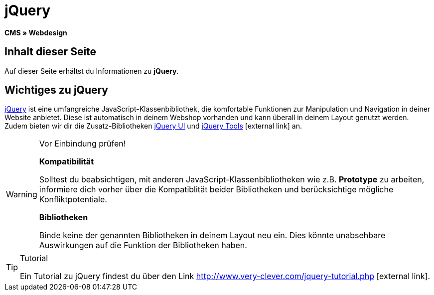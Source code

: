 = jQuery
:lang: de
// include::{includedir}/_header.adoc[]
:keywords: jQuery, Syntax, Webdesign, CMS
:position: 100

*CMS » Webdesign*

== Inhalt dieser Seite

Auf dieser Seite erhältst du Informationen zu *jQuery*.

== Wichtiges zu jQuery

link:http://jquery.com/[jQuery^] ist eine umfangreiche JavaScript-Klassenbibliothek, die komfortable Funktionen zur Manipulation und Navigation in deiner Website anbietet. Diese ist automatisch in deinem Webshop vorhanden und kann überall in deinem Layout genutzt werden. Zudem bieten wir dir die Zusatz-Bibliotheken link:http://jqueryui.com/[jQuery UI^] und link:http://jquerytools.github.io/[jQuery Tools^]{nbsp}icon:external-link[] an.

[WARNING]
.Vor Einbindung prüfen!
====
*Kompatibilität*

Solltest du beabsichtigen, mit anderen JavaScript-Klassenbibliotheken wie z.B. *Prototype* zu arbeiten, informiere dich vorher über die Kompatiblität beider Bibliotheken und berücksichtige mögliche Konfliktpotentiale.

*Bibliotheken*

Binde keine der genannten Bibliotheken in deinem Layout neu ein. Dies könnte unabsehbare Auswirkungen auf die Funktion der Bibliotheken haben.
====

[TIP]
.Tutorial
====
Ein Tutorial zu jQuery findest du über den Link link:http://www.very-clever.com/jquery-tutorial.php[http://www.very-clever.com/jquery-tutorial.php^]{nbsp}icon:external-link[].
====
